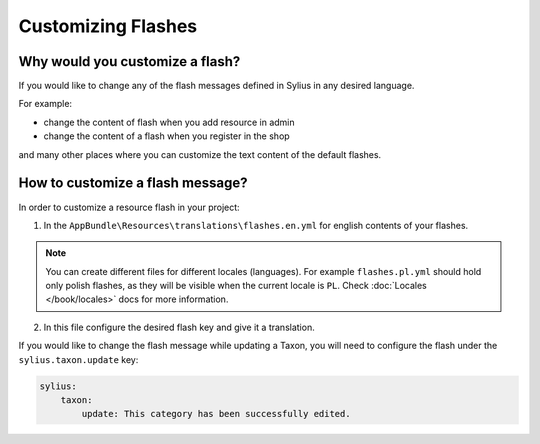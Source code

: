 Customizing Flashes
===================

Why would you customize a flash?
~~~~~~~~~~~~~~~~~~~~~~~~~~~~~~~~

If you would like to change any of the flash messages defined in Sylius in any desired language.

For example:

* change the content of flash when you add resource in admin
* change the content of a flash when you register in the shop

and many other places where you can customize the text content of the default flashes.

How to customize a flash message?
~~~~~~~~~~~~~~~~~~~~~~~~~~~~~~~~~

In order to customize a resource flash in your project:

1. In the ``AppBundle\Resources\translations\flashes.en.yml`` for english contents of your flashes.

.. note::

    You can create different files for different locales (languages). For example ``flashes.pl.yml`` should hold only polish flashes,
    as they will be visible when the current locale is ``PL``. Check :doc:`Locales </book/locales>` docs for more information.

2. In this file configure the desired flash key and give it a translation.

If you would like to change the flash message while updating a Taxon, you will need to configure the flash under
the ``sylius.taxon.update`` key:

.. code-block:: yaml

    sylius:
        taxon:
            update: This category has been successfully edited.
